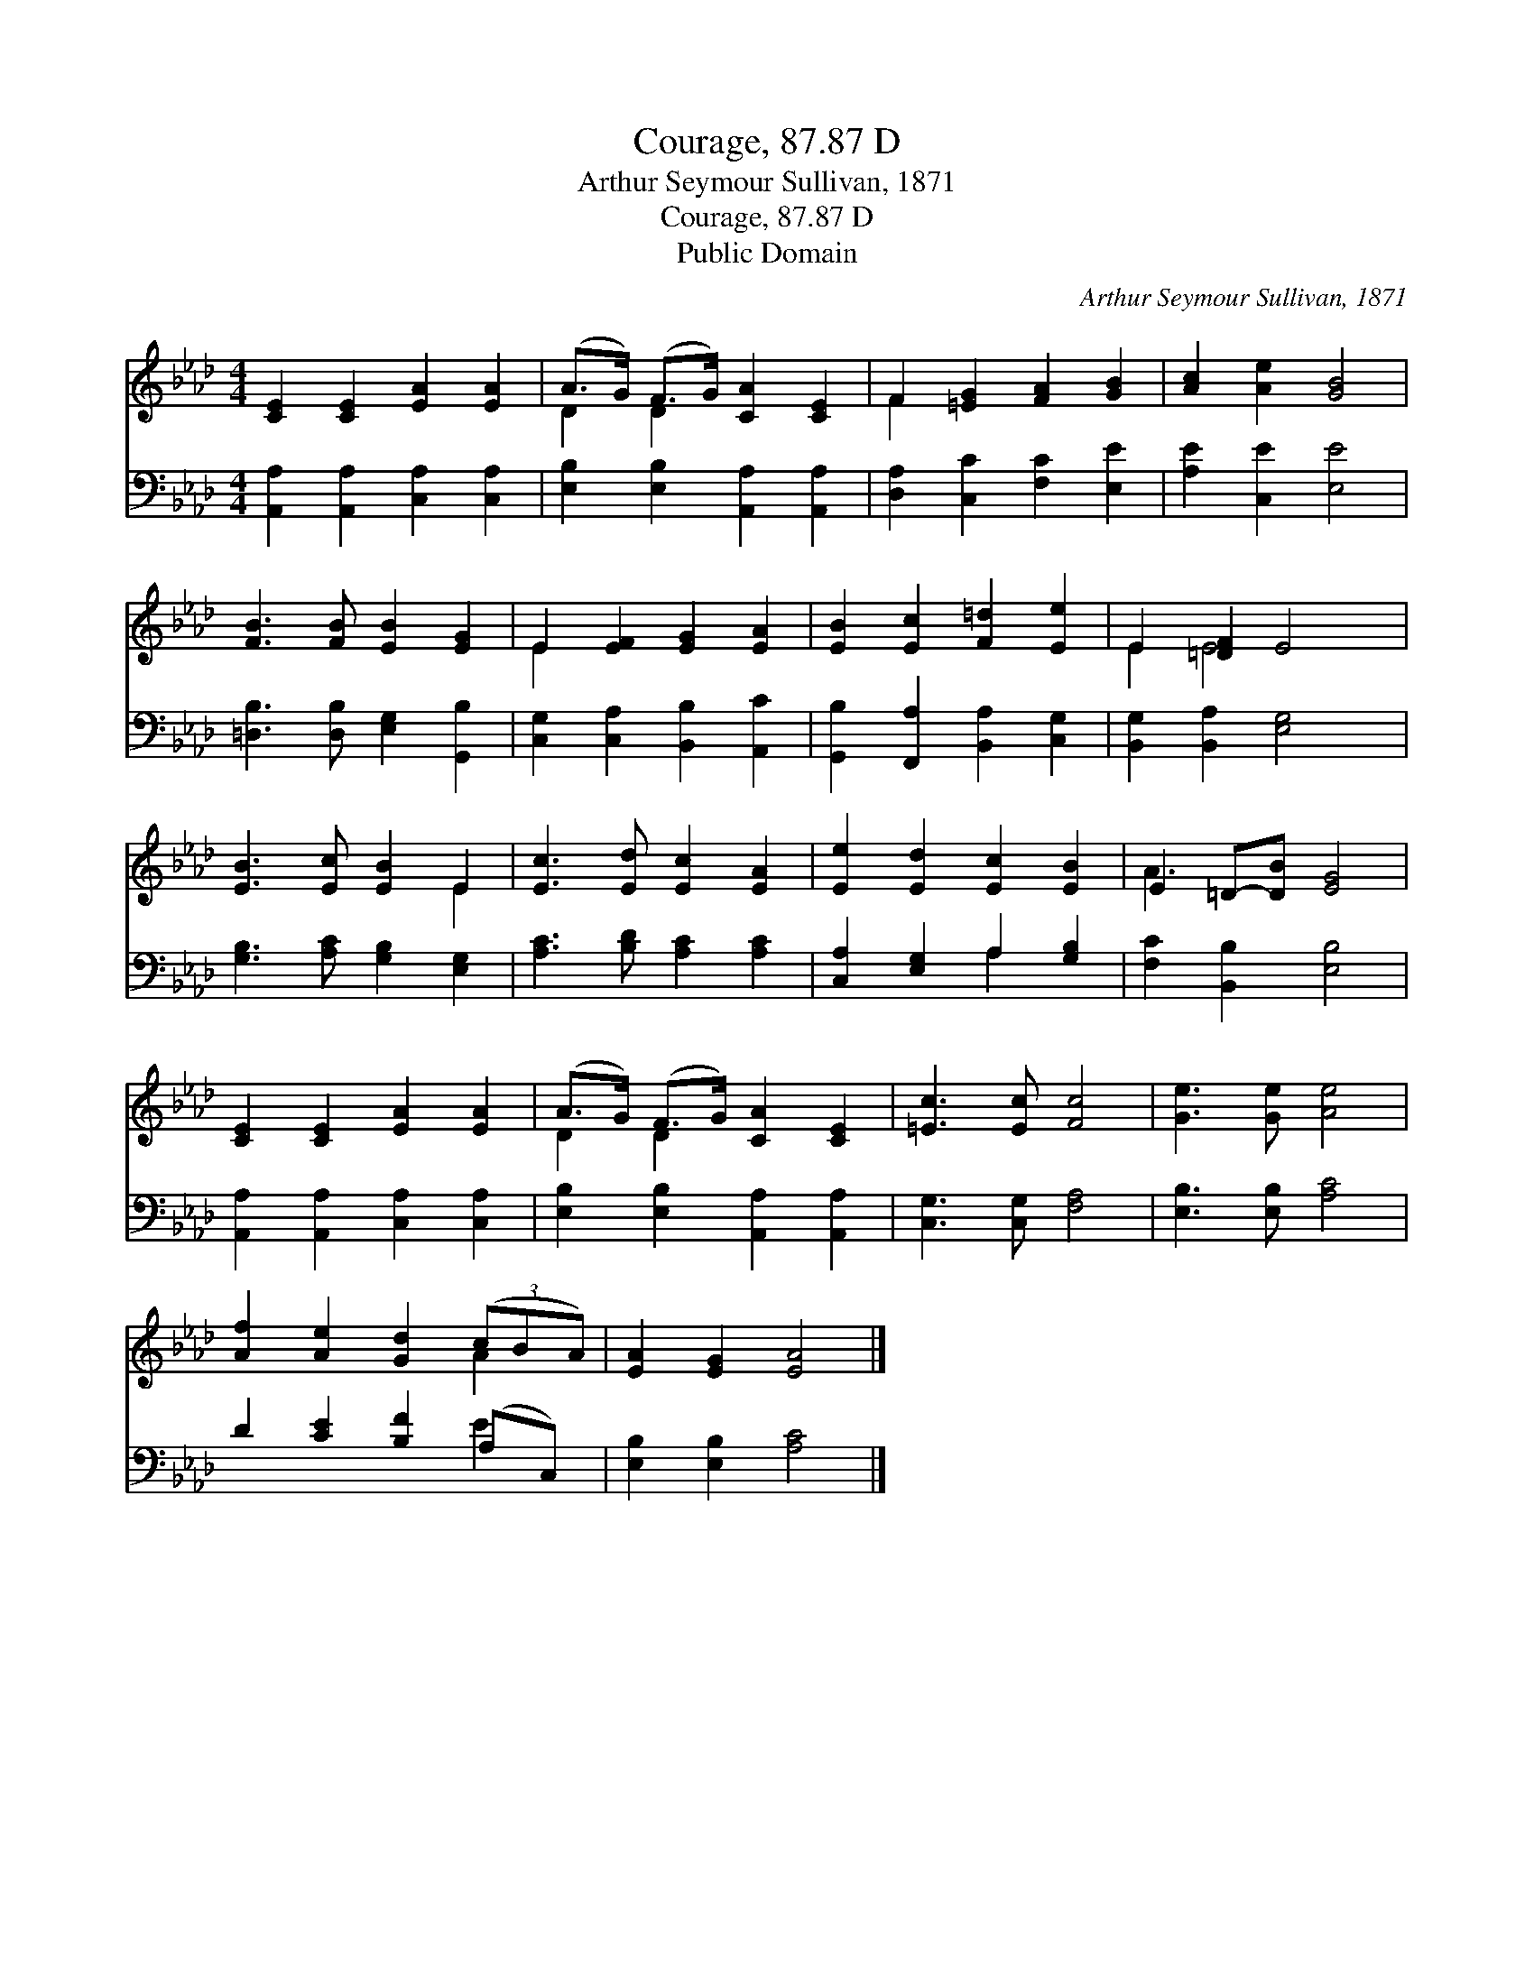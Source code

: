 X:1
T:Courage, 87.87 D
T:Arthur Seymour Sullivan, 1871
T:Courage, 87.87 D
T:Public Domain
C:Arthur Seymour Sullivan, 1871
Z:Public Domain
%%score ( 1 2 ) ( 3 4 )
L:1/8
M:4/4
K:Ab
V:1 treble 
V:2 treble 
V:3 bass 
V:4 bass 
V:1
 [CE]2 [CE]2 [EA]2 [EA]2 | (A>G) (F>G) [CA]2 [CE]2 | F2 [=EG]2 [FA]2 [GB]2 | [Ac]2 [Ae]2 [GB]4 | %4
 [FB]3 [FB] [EB]2 [EG]2 | E2 [EF]2 [EG]2 [EA]2 | [EB]2 [Ec]2 [F=d]2 [Ee]2 | E2 [=DF]2 E4 | %8
 [EB]3 [Ec] [EB]2 E2 | [Ec]3 [Ed] [Ec]2 [EA]2 | [Ee]2 [Ed]2 [Ec]2 [EB]2 | E2 =D-[DB] [EG]4 | %12
 [CE]2 [CE]2 [EA]2 [EA]2 | (A>G) (F>G) [CA]2 [CE]2 | [=Ec]3 [Ec] [Fc]4 | [Ge]3 [Ge] [Ae]4 | %16
 [Af]2 [Ae]2 [Gd]2 (3(cBA) | [EA]2 [EG]2 [EA]4 |] %18
V:2
 x8 | D2 D2 x4 | F2 x6 | x8 | x8 | E2 x6 | x8 | E2 E4 x2 | x6 E2 | x8 | x8 | A3 x5 | x8 | %13
 D2 D2 x4 | x8 | x8 | x6 A2 | x8 |] %18
V:3
 [A,,A,]2 [A,,A,]2 [C,A,]2 [C,A,]2 | [E,B,]2 [E,B,]2 [A,,A,]2 [A,,A,]2 | %2
 [D,A,]2 [C,C]2 [F,C]2 [E,E]2 | [A,E]2 [C,E]2 [E,E]4 | [=D,B,]3 [D,B,] [E,G,]2 [G,,B,]2 | %5
 [C,G,]2 [C,A,]2 [B,,B,]2 [A,,C]2 | [G,,B,]2 [F,,A,]2 [B,,A,]2 [C,G,]2 | %7
 [B,,G,]2 [B,,A,]2 [E,G,]4 | [G,B,]3 [A,C] [G,B,]2 [E,G,]2 | [A,C]3 [B,D] [A,C]2 [A,C]2 | %10
 [C,A,]2 [E,G,]2 A,2 [G,B,]2 | [F,C]2 [B,,B,]2 [E,B,]4 | [A,,A,]2 [A,,A,]2 [C,A,]2 [C,A,]2 | %13
 [E,B,]2 [E,B,]2 [A,,A,]2 [A,,A,]2 | [C,G,]3 [C,G,] [F,A,]4 | [E,B,]3 [E,B,] [A,C]4 | %16
 D2 [CE]2 [B,F]2 (A,C,) | [E,B,]2 [E,B,]2 [A,C]4 |] %18
V:4
 x8 | x8 | x8 | x8 | x8 | x8 | x8 | x8 | x8 | x8 | x4 A,2 x2 | x8 | x8 | x8 | x8 | x8 | x6 E2 | %17
 x8 |] %18

